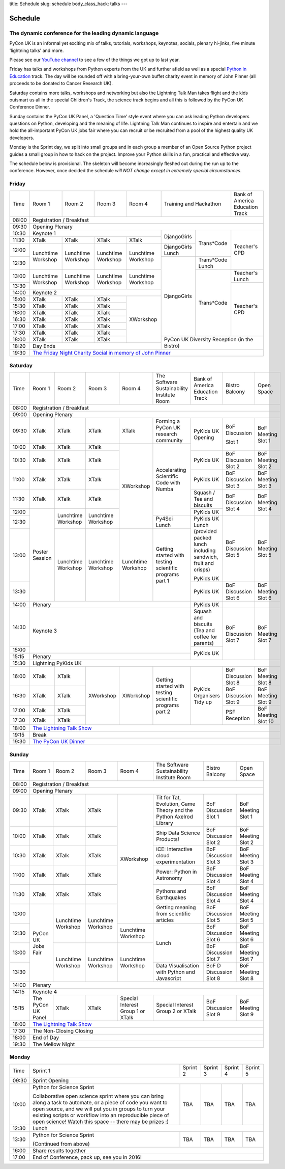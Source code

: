title: Schedule
slug: schedule
body_class_hack: talks
---

Schedule
========

The dynamic conference for the leading dynamic language
-------------------------------------------------------

PyCon UK is an informal yet exciting mix of talks, tutorials,
workshops, keynotes, socials, plenary hi-jinks, five minute 'lightning
talks' and more.

Please see our `YouTube channel`_ to see a few of the things we got up
to last year.

Friday has talks and workshops from Python experts from the UK and
further afield as well as a special `Python in Education`_
track. The day will be rounded off with a bring-your-own buffet charity
event in memory of John Pinner (all proceeds to be donated to Cancer
Research UK).

Saturday contains more talks, workshops and networking but also the
Lightning Talk Man takes flight and the kids outsmart us all in the
special Children's Track, the science track begins and all this is
followed by the PyCon UK Conference Dinner.

Sunday contains the PyCon UK Panel, a 'Question Time' style event
where you can ask leading Python developers questions on Python,
developing and the meaning of life. Lightning Talk Man continues to
inspire and entertain and we hold the all-important PyCon UK jobs fair
where you can recruit or be recruited from a pool of the highest
quality UK developers.

Monday is the Sprint day, we split into small groups and in each group
a member of an Open Source Python project guides a small group in how
to hack on the project. Improve your Python skills in a fun, practical
and effective way.

The schedule below is provisional. The skeleton will become
increasingly fleshed out during the run up to the
conference. However, once decided the schedule *will NOT change except
in extremely special circumstances*.

.. _`YouTube channel`: https://www.youtube.com/channel/UChA9XP_feY1-1oSy2L7acog/videos
.. _`Python for School Teachers`: /education/
.. _`Science Track`: /science/

Friday
------

+-------+------------+------------+------------+------------+--------------------------+-----------+
| Time  | Room 1     | Room 2     | Room 3     | Room 4     | Training and Hackathon   | Bank of   |
|       |            |            |            |            |                          | America   |
|       |            |            |            |            |                          | Education |
|       |            |            |            |            |                          | Track     |
+-------+------------+------------+------------+------------+--------------------------+-----------+
| 08:00 | Registration / Breakfast                                                                 |
+-------+------------------------------------------------------------------------------------------+
| 09:30 | Opening Plenary                                                                          |
+-------+---------------------------------------------------+-------------+------------+-----------+
| 10:30 | Keynote 1                                         | DjangoGirls | Trans*Code | Teacher's |
+-------+------------+------------+------------+------------+             |            | CPD       |
| 11:30 | XTalk      | XTalk      | XTalk      | XTalk      |             |            |           |
|       |            |            |            |            |             |            |           |
+-------+------------+------------+------------+------------+-------------+            |           |
| 12:00 | Lunchtime  | Lunchtime  | Lunchtime  | Lunchtime  | DjangoGirls |            |           |
|       | Workshop   | Workshop   | Workshop   | Workshop   | Lunch       |            |           |
+-------+            |            |            |            +-------------+------------+           |
| 12:30 |            |            |            |            | DjangoGirls | Trans*Code |           |
|       |            |            |            |            |             | Lunch      |           |
+-------+------------+------------+------------+------------+             +------------+-----------+
| 13:00 | Lunchtime  | Lunchtime  | Lunchtime  | Lunchtime  |             | Trans*Code | Teacher's |
|       | Workshop   | Workshop   | Workshop   | Workshop   |             |            | Lunch     |
+-------+            |            |            |            |             |            +-----------+
| 13:30 |            |            |            |            |             |            | Teacher's |
|       |            |            |            |            |             |            | CPD       |
+-------+------------+------------+------------+------------+             |            |           |
| 14:00 | Keynote 2                                         |             |            |           |
+-------+------------+------------+------------+------------+             |            |           |
| 15:00 | XTalk      | XTalk      | XTalk      | XWorkshop  |             |            |           |
+-------+------------+------------+------------+            |             |            |           |
| 15:30 | XTalk      | XTalk      | XTalk      |            |             |            |           |
+-------+------------+------------+------------+            |             |            |           |
| 16:00 | XTalk      | XTalk      | XTalk      |            |             |            |           |
+-------+------------+------------+------------+            |             |            |           |
| 16:30 | XTalk      | XTalk      | XTalk      |            |             |            |           |
+-------+------------+------------+------------+            |             |            |           |
| 17:00 | XTalk      | XTalk      | XTalk      |            |             |            |           |
+-------+------------+------------+------------+            |             |            |           |
| 17:30 | XTalk      | XTalk      | XTalk      |            |             |            |           |
+-------+------------+------------+------------+            +-------------+------------+-----------+
| 18:00 | XTalk      | XTalk      | XTalk      |            | PyCon UK Diversity Reception         |
|       |            |            |            |            | (in the Bistro)                      |
+-------+------------+------------+------------+------------+                                      |
| 18:20 | Day Ends                                          |                                      |
+-------+---------------------------------------------------+--------------------------------------+
| 19:30 | `The Friday Night Charity Social in memory of John Pinner`_                              |
+-------+------------------------------------------------------------------------------------------+

Saturday
--------

+-------+----------+----------+----------+----------+-----------+-----------+-----------+---------+
| Time  | Room 1   | Room 2   | Room 3   | Room 4   | The Soft\ | Bank of   | Bistro    | Open    |
|       |          |          |          |          | ware    \ | America   | Balcony   | Space   |
|       |          |          |          |          | Sustaina\ | Education |           |         |
|       |          |          |          |          | bility    | Track     |           |         |
|       |          |          |          |          | Institute |           |           |         |
|       |          |          |          |          | Room      |           |           |         |
+-------+----------+----------+----------+----------+-----------+-----------+-----------+---------+
| 08:00 | Registration / Breakfast                                                                |
+-------+-----------------------------------------------------------------------------------------+
| 09:00 | Opening Plenary                                                                         |
+-------+----------+----------+----------+----------+-----------+-----------+-----------+---------+
| 09:30 | XTalk    | XTalk    | XTalk    | XTalk    | Forming a | PyKids UK | BoF       | BoF     |
|       |          |          |          |          | PyCon UK  | Opening   | Discussi\ | Meeting |
|       |          |          |          |          | research  |           | on        | Slot 1  |
|       |          |          |          |          | community |           |           |         |
+-------+----------+----------+----------+----------+-----------+           | Slot 1    |         |
| 10:00 | XTalk    | XTalk    | XTalk    | XWorkshop| Accelera\ |           |           |         |
|       |          |          |          |          | ting      |           |           |         |
|       |          |          |          |          | Scientific|           |           |         |
+-------+----------+----------+----------+          | Code      +-----------+-----------+---------+
| 10:30 | XTalk    | XTalk    | XTalk    |          | with      | PyKids UK | BoF       | BoF     |
|       |          |          |          |          | Numba     |           | Discussion| Meeting |
|       |          |          |          |          |           |           | Slot 2    | Slot 2  |
|       |          |          |          |          |           |           |           |         |
|       |          |          |          |          |           |           |           |         |
|       |          |          |          |          |           |           |           |         |
+-------+----------+----------+----------+          |           +-----------+-----------+---------+
| 11:00 | XTalk    | XTalk    | XTalk    |          |           | PyKids UK | BoF       | BoF     |
|       |          |          |          |          |           |           | Discussion| Meeting |
|       |          |          |          |          |           |           | Slot 3    | Slot 3  |
|       |          |          |          |          |           |           |           |         |
|       |          |          |          |          |           |           |           |         |
+-------+----------+----------+----------+          |           +-----------+-----------+---------+
| 11:30 | XTalk    | XTalk    | XTalk    |          |           | Squash /  | BoF       | BoF     |
|       |          |          |          |          |           | Tea and   | Discussion| Meeting |
|       |          |          |          |          |           | biscuits  | Slot 4    | Slot 4  |
+-------+----------+----------+----------+          |           +-----------+           |         |
| 12:00 | Poster   | Lunch\   | Lunch\   |          |           | PyKids UK |           |         |
|       | Session  | time     | time     |          |           |           |           |         |
+-------+          | Workshop | Workshop |          +-----------+-----------+-----------+---------+
| 12:30 |          |          |          |          | Py4Sci    | PyKids UK | BoF       | BoF     |
|       |          |          |          |          | Lunch     | Lunch     | Discussion| Meeting |
|       |          |          |          |          |           | (provided | Slot 5    | Slot 5  |
|       |          |          |          |          |           | packed    |           |         |
|       |          |          |          |          |           | lunch     |           |         |
|       |          |          |          |          |           | including |           |         |
|       |          |          |          |          |           | sandwich, |           |         |
|       |          |          |          |          |           | fruit     |           |         |
|       |          |          |          |          |           | and       |           |         |
|       |          |          |          |          |           | crisps)   |           |         |
+-------+          +----------+----------+----------+-----------+           |           |         |
| 13:00 |          | Lunch\   | Lunch\   | Lunch\   | Getting   | PyKids UK |           |         |
|       |          | time     | time     | time     | started   |           |           |         |
+-------+          | Workshop | Workshop | Workshop | with      +-----------+-----------+---------+
| 13:30 |          |          |          |          | testing   | PyKids UK | BoF       | BoF     |
|       |          |          |          |          | scientific|           | Discussion| Meeting |
|       |          |          |          |          | programs  |           | Slot 6    | Slot 6  |
|       |          |          |          |          | part 1    |           |           |         |
+-------+----------+----------+----------+----------+-----------+-----------+-----------+---------+
| 14:00 | Plenary                                               | PyKids UK |           |         |
+-------+-------------------------------------------------------+-----------+-----------+---------+
| 14:30 | Keynote 3                                             | Squash    | BoF       | BoF     |
|       |                                                       | and       | Discussion| Meeting |
|       |                                                       | biscuits  | Slot 7    | Slot 7  |
|       |                                                       | (Tea and  |           |         |
|       |                                                       | coffee    |           |         |
|       |                                                       | for       |           |         |
|       |                                                       | parents)  |           |         |
+-------+                                                       +-----------+           |         |
| 15:00 |                                                       | PyKids UK |           |         |
+-------+-------------------------------------------------------+           |           |         |
| 15:15 | Plenary                                               |           |           |         |
+-------+-------------------------------------------------------+-----------+-----------+---------+
| 15:30 | Lightning PyKids UK                                                                     |
+-------+----------+----------+----------+----------+-----------+-----------+-----------+---------+
| 16:00 | XTalk    | XTalk    | XWorkshop| XWorkshop| Getting   | PyKids    | BoF       | BoF     |
|       |          |          |          |          | started   | Organisers| Discussion| Meeting |
|       |          |          |          |          | with      | Tidy up   | Slot 8    | Slot 8  |
+-------+----------+----------+          |          | testing   |           +-----------+---------+
| 16:30 | XTalk    | XTalk    |          |          | scientific|           | BoF       | BoF     |
|       |          |          |          |          | programs  |           | Discussion| Meeting |
|       |          |          |          |          | part 2    |           | Slot 9    | Slot 9  |
+-------+----------+----------+          |          |           |           +-----------+---------+
| 17:00 | XTalk    | XTalk    |          |          |           |           | PSF       | BoF     |
|       |          |          |          |          |           |           | Reception | Meeting |
|       |          |          |          |          |           |           |           | Slot 10 |
+-------+----------+----------+          |          |           |           |           |         |
| 17:30 | XTalk    | XTalk    |          |          |           |           |           |         |
|       |          |          |          |          |           |           |           |         |
|       |          |          |          |          |           |           |           |         |
+-------+----------+----------+----------+----------+-----------+-----------+-----------+---------+
| 18:00 | `The Lightning Talk Show`_                                                              |
+-------+-----------------------------------------------------------------------------------------+
| 19:15 | Break                                                                                   |
+-------+-----------------------------------------------------------------------------------------+
| 19:30 | `The PyCon UK Dinner`_                                                                  |
+-------+-----------------------------------------------------------------------------------------+

Sunday
------

+-------+------------+------------+------------+------------+------------+------------+------------+
| Time  | Room 1     | Room 2     | Room 3     | Room 4     | The        | Bistro     | Open Space |
|       |            |            |            |            | Software   | Balcony    |            |
|       |            |            |            |            | Sustainab\ |            |            |
|       |            |            |            |            | ility      |            |            |
|       |            |            |            |            | Institute  |            |            |
|       |            |            |            |            | Room       |            |            |
+-------+------------+------------+------------+------------+------------+------------+------------+
| 08:00 | Registration / Breakfast                                                                 |
+-------+------------+------------+------------+------------+------------+------------+------------+
| 09:00 | Opening Plenary                                                                          |
+-------+------------+------------+------------+------------+------------+------------+------------+
| 09:30 | XTalk      | XTalk      | XTalk      | XWorkshop  | Tit for    | BoF        | BoF        |
|       |            |            |            |            | Tat,       | Discussion | Meeting    |
|       |            |            |            |            | Evolution, | Slot 1     | Slot 1     |
|       |            |            |            |            | Game       |            |            |
|       |            |            |            |            | Theory     |            |            |
|       |            |            |            |            | and the    |            |            |
|       |            |            |            |            | Python     |            |            |
|       |            |            |            |            | Axelrod    |            |            |
|       |            |            |            |            | Library    |            |            |
+-------+------------+------------+------------+            +------------+------------+------------+
| 10:00 | XTalk      | XTalk      | XTalk      |            | Ship       | BoF        | BoF        |
|       |            |            |            |            | Data       | Discussion | Meeting    |
|       |            |            |            |            | Science    | Slot 2     | Slot 2     |
|       |            |            |            |            | Products!  |            |            |
+-------+------------+------------+------------+            +------------+------------+------------+
| 10:30 | XTalk      | XTalk      | XTalk      |            | iCE:       | BoF        | BoF        |
|       |            |            |            |            | Inter\     | Discussion | Meeting    |
|       |            |            |            |            | active     | Slot 3     | Slot 3     |
|       |            |            |            |            | cloud      |            |            |
|       |            |            |            |            | experimen\ |            |            |
|       |            |            |            |            | tation     |            |            |
+-------+------------+------------+------------+            +------------+------------+------------+
| 11:00 | XTalk      | XTalk      | XTalk      |            | Power:     | BoF        | BoF        |
|       |            |            |            |            | Python in  | Discussion | Meeting    |
|       |            |            |            |            | Astronomy  | Slot 4     | Slot 4     |
+-------+------------+------------+------------+            +------------+------------+------------+
| 11:30 | XTalk      | XTalk      | XTalk      |            | Pythons    | BoF        | BoF        |
|       |            |            |            |            | and        | Discussion | Meeting    |
|       |            |            |            |            | Earthquakes| Slot 4     | Slot 4     |
+-------+------------+------------+------------+            +------------+------------+------------+
| 12:00 | PyCon UK   | Lunchtime  | Lunchtime  |            | Getting    | BoF        | BoF        |
|       | Jobs Fair  | Workshop   | Workshop   |            | meaning    | Discussion | Meeting    |
|       |            |            |            |            | from       | Slot 5     | Slot 5     |
|       |            |            |            |            | scientific |            |            |
|       |            |            |            |            | articles   |            |            |
+-------+            |            |            +------------+------------+------------+------------+
| 12:30 |            |            |            | Lunchtime  | Lunch      | BoF        | BoF        |
|       |            |            |            | Workshop   |            | Discussion | Meeting    |
|       |            |            |            |            |            | Slot 6     | Slot 6     |
+-------+            +------------+------------+------------+            +------------+------------+
| 13:00 |            | Lunchtime  | Lunchtime  | Lunchtime  |            | BoF        | BoF        |
|       |            | Workshop   | Workshop   | Workshop   |            | Discussion | Meeting    |
|       |            |            |            |            |            | Slot 7     | Slot 7     |
+-------+            |            |            |            +------------+------------+------------+
| 13:30 |            |            |            |            | Data       | BoF D      | BoF        |
|       |            |            |            |            | Visualisa\ | Discussion | Meeting    |
|       |            |            |            |            | tion       | Slot 8     | Slot 8     |
|       |            |            |            |            | with       |            |            |
|       |            |            |            |            | Python     |            |            |
|       |            |            |            |            | and        |            |            |
|       |            |            |            |            | Java\      |            |            |
|       |            |            |            |            | script     |            |            |
+-------+------------+------------+------------+------------+------------+------------+------------+
| 14:00 | Plenary                                                                                  |
+-------+------------------------------------------------------------------------------------------+
| 14:15 | Keynote 4                                                                                |
+-------+------------+------------+------------+------------+------------+------------+------------+
| 15:15 | The PyCon  | XTalk      | XTalk      | Special    | Special    | BoF        | BoF        |
|       | UK Panel   |            |            | Interest   | Interest   | Discussion | Meeting    |
|       |            |            |            | Group 1 or | Group 2    | Slot 9     | Slot 9     |
|       |            |            |            | XTalk      | or XTalk   |            |            |
+-------+------------+------------+------------+------------+------------+------------+------------+
| 16:00 | `The Lightning Talk Show`_                                                               |
+-------+------------------------------------------------------------------------------------------+
| 17:30 | The Non-Closing Closing                                                                  |
+-------+------------------------------------------------------------------------------------------+
| 18:00 | End of Day                                                                               |
+-------+------------------------------------------------------------------------------------------+
| 19:30 | The Mellow Night                                                                         |
+-------+------------------------------------------------------------------------------------------+

Monday
------

+-------+-----------------+-----------------+-----------------+-----------------+-----------------+
| Time  | Sprint 1        | Sprint 2        | Sprint 3        | Sprint 4        | Sprint 5        |
+-------+-----------------+-----------------+-----------------+-----------------+-----------------+
| 09:30 | Sprint Opening                                                                          |
+-------+-----------------+-----------------+-----------------+-----------------+-----------------+
| 10:00 | Python for      |TBA              | TBA             | TBA             | TBA             |
|       | Science Sprint  |                 |                 |                 |                 |
|       |                 |                 |                 |                 |                 |
|       | Collaborative   |                 |                 |                 |                 |
|       | open science    |                 |                 |                 |                 |
|       | sprint where    |                 |                 |                 |                 |
|       | you can bring   |                 |                 |                 |                 |
|       | along a task to |                 |                 |                 |                 |
|       | automate, or a  |                 |                 |                 |                 |
|       | piece of code   |                 |                 |                 |                 |
|       | you want to     |                 |                 |                 |                 |
|       | open source,    |                 |                 |                 |                 |
|       | and we will put |                 |                 |                 |                 |
|       | you in groups   |                 |                 |                 |                 |
|       | to turn your    |                 |                 |                 |                 |
|       | existing        |                 |                 |                 |                 |
|       | scripts or      |                 |                 |                 |                 |
|       | workflow into   |                 |                 |                 |                 |
|       | an reproducible |                 |                 |                 |                 |
|       | piece of open   |                 |                 |                 |                 |
|       | science! Watch  |                 |                 |                 |                 |
|       | this space --   |                 |                 |                 |                 |
|       | there may be    |                 |                 |                 |                 |
|       | prizes :)       |                 |                 |                 |                 |
+-------+-----------------+-----------------+-----------------+-----------------+-----------------+
| 12:30 | Lunch                                                                                   |
+-------+-----------------+-----------------+-----------------+-----------------+-----------------+
| 13:30 | Python for      |TBA              | TBA             | TBA             | TBA             |
|       | Science Sprint  |                 |                 |                 |                 |
|       |                 |                 |                 |                 |                 |
|       | (Continued      |                 |                 |                 |                 |
|       | from above)     |                 |                 |                 |                 |
|       |                 |                 |                 |                 |                 |
+-------+-----------------+-----------------+-----------------+-----------------+-----------------+
| 16:00 | Share results together                                                                  |
+-------+-----------------------------------------------------------------------------------------+
| 17:00 | End of Conference, pack up, see you in 2016!                                            |
+-------+-----------------------------------------------------------------------------------------+



.. _`The Lightning Talk Show`: /abstracts/#lightningtalks
.. _`The Mellow Night`: /abstracts/#mellow
.. _`The PyCon UK Dinner`: /abstracts/#dinner
.. _`The Friday Night Charity Social in memory of John Pinner`: /abstracts/#social
.. _`Python in Education`: /education/
